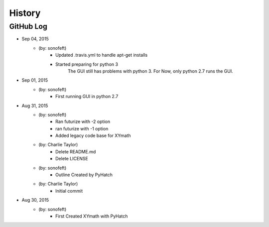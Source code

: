 

History
=======

GitHub Log
----------

* Sep 04, 2015
    - (by: sonofeft) 
        - Updated .travis.yml to handle apt-get installs
        - Started preparing for python 3
            The GUI still has problems with python 3.
            For Now, only python 2.7 runs the GUI.
* Sep 01, 2015
    - (by: sonofeft) 
        - First running GUI in python 2.7
* Aug 31, 2015
    - (by: sonofeft) 
        - Ran futurize with -2 option
        - ran futurize with -1 option
        - Added legacy code base for XYmath
    - (by: Charlie Taylor) 
        - Delete README.md
        - Delete LICENSE
    - (by: sonofeft) 
        - Outline Created by PyHatch
    - (by: Charlie Taylor) 
        - Initial commit

* Aug 30, 2015
    - (by: sonofeft)
        - First Created XYmath with PyHatch
